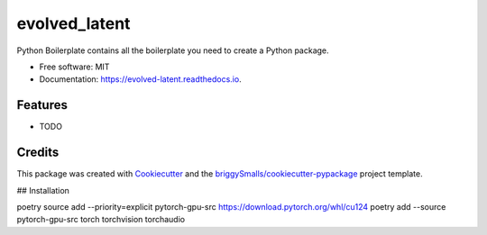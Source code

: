 ==============
evolved_latent
==============


.. image:: https://img.shields.io/pypi/v/evolved_latent.svg
        :target: https://pypi.python.org/pypi/evolved_latent

.. image:: https://img.shields.io/travis/hieutrungle/evolved_latent.svg
        :target: https://travis-ci.com/hieutrungle/evolved_latent

.. image:: https://readthedocs.org/projects/evolved-latent/badge/?version=latest
        :target: https://evolved-latent.readthedocs.io/en/latest/?badge=latest
        :alt: Documentation Status




Python Boilerplate contains all the boilerplate you need to create a Python package.


* Free software: MIT
* Documentation: https://evolved-latent.readthedocs.io.


Features
--------

* TODO

Credits
-------

This package was created with Cookiecutter_ and the `briggySmalls/cookiecutter-pypackage`_ project template.

.. _Cookiecutter: https://github.com/audreyr/cookiecutter
.. _`briggySmalls/cookiecutter-pypackage`: https://github.com/briggySmalls/cookiecutter-pypackage

## Installation

poetry source add --priority=explicit pytorch-gpu-src https://download.pytorch.org/whl/cu124
poetry add --source pytorch-gpu-src torch torchvision torchaudio